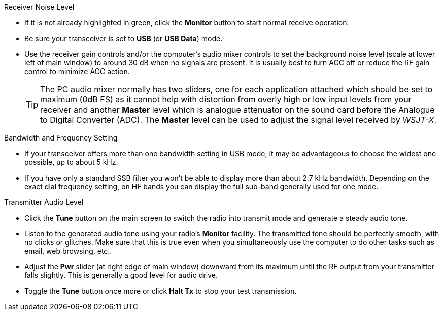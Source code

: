 // Status=review
.Receiver Noise Level

- If it is not already highlighted in green, click the *Monitor*
  button to start normal receive operation.

- Be sure your transceiver is set to *USB* (or *USB Data*) mode.

- Use the receiver gain controls and/or the computer's audio mixer
  controls to set the background noise level (scale at lower left of
  main window) to around 30 dB when no signals are present.  It is
  usually best to turn AGC off or reduce the RF gain control to
  minimize AGC action.

+

TIP: The PC audio mixer normally has two sliders, one for each
     application attached which should be set to maximum (0dB FS) as
     it cannot help with distortion from overly high or low input
     levels from your receiver and another *Master* level which is
     analogue attenuator on the sound card before the Analogue to
     Digital Converter (ADC). The *Master* level can be used to adjust
     the signal level received by _WSJT-X_.

.Bandwidth and Frequency Setting

- If your transceiver offers more than one bandwidth setting in USB
  mode, it may be advantageous to choose the widest one possible, up
  to about 5 kHz. 

- If you have only a standard SSB filter you won’t be able to display
  more than about 2.7 kHz bandwidth.  Depending on the exact dial
  frequency setting, on HF bands you can display the full sub-band
  generally used for one mode.

.Transmitter Audio Level

* Click the *Tune* button on the main screen to switch the radio into
  transmit mode and generate a steady audio tone.

* Listen to the generated audio tone using your radio’s *Monitor*
  facility. The transmitted tone should be perfectly smooth, with no
  clicks or glitches.  Make sure that this is true even when you
  simultaneously use the computer to do other tasks such as email, web
  browsing, etc..

* Adjust the *Pwr* slider (at right edge of main window) downward from
  its maximum until the RF output from your transmitter falls
  slightly.  This is generally a good level for audio drive.

* Toggle the *Tune* button once more or click *Halt Tx* to stop your
  test transmission.
